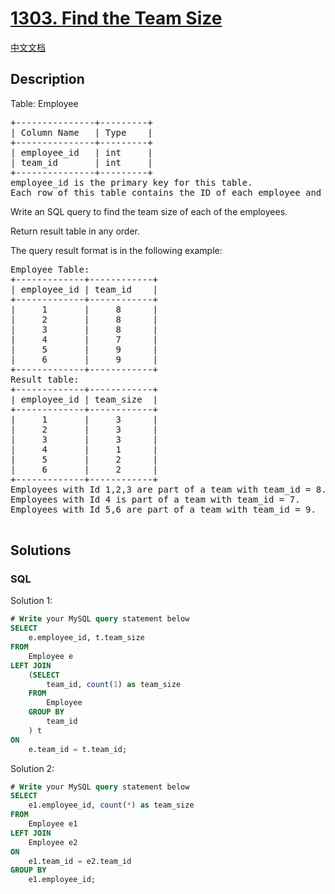 * [[https://leetcode.com/problems/find-the-team-size][1303. Find the
Team Size]]
  :PROPERTIES:
  :CUSTOM_ID: find-the-team-size
  :END:
[[./solution/1300-1399/1303.Find the Team Size/README.org][中文文档]]

** Description
   :PROPERTIES:
   :CUSTOM_ID: description
   :END:

#+begin_html
  <p>
#+end_html

Table: Employee

#+begin_html
  </p>
#+end_html

#+begin_html
  <pre>
  +---------------+---------+
  | Column Name   | Type    |
  +---------------+---------+
  | employee_id   | int     |
  | team_id       | int     |
  +---------------+---------+
  employee_id is the primary key for this table.
  Each row of this table contains the ID of each employee and their respective team.
  </pre>
#+end_html

#+begin_html
  <p>
#+end_html

Write an SQL query to find the team size of each of the employees.

#+begin_html
  </p>
#+end_html

#+begin_html
  <p>
#+end_html

Return result table in any order.

#+begin_html
  </p>
#+end_html

#+begin_html
  <p>
#+end_html

The query result format is in the following example:

#+begin_html
  </p>
#+end_html

#+begin_html
  <pre>
  Employee Table:
  +-------------+------------+
  | employee_id | team_id    |
  +-------------+------------+
  |     1       |     8      |
  |     2       |     8      |
  |     3       |     8      |
  |     4       |     7      |
  |     5       |     9      |
  |     6       |     9      |
  +-------------+------------+
  Result table:
  +-------------+------------+
  | employee_id | team_size  |
  +-------------+------------+
  |     1       |     3      |
  |     2       |     3      |
  |     3       |     3      |
  |     4       |     1      |
  |     5       |     2      |
  |     6       |     2      |
  +-------------+------------+
  Employees with Id 1,2,3 are part of a team with team_id = 8.
  Employees with Id 4 is part of a team with team_id = 7.
  Employees with Id 5,6 are part of a team with team_id = 9.

  </pre>
#+end_html

** Solutions
   :PROPERTIES:
   :CUSTOM_ID: solutions
   :END:

#+begin_html
  <!-- tabs:start -->
#+end_html

*** *SQL*
    :PROPERTIES:
    :CUSTOM_ID: sql
    :END:
Solution 1:

#+begin_src sql
  # Write your MySQL query statement below
  SELECT
      e.employee_id, t.team_size
  FROM
      Employee e
  LEFT JOIN
      (SELECT
          team_id, count(1) as team_size
      FROM
          Employee
      GROUP BY
          team_id
      ) t
  ON
      e.team_id = t.team_id;
#+end_src

Solution 2:

#+begin_src sql
  # Write your MySQL query statement below
  SELECT
      e1.employee_id, count(*) as team_size
  FROM
      Employee e1
  LEFT JOIN
      Employee e2
  ON
      e1.team_id = e2.team_id
  GROUP BY
      e1.employee_id;
#+end_src

#+begin_html
  <!-- tabs:end -->
#+end_html
